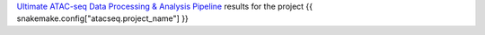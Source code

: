 `Ultimate ATAC-seq Data Processing & Analysis Pipeline <https://github.com/sreichl/atacseq_pipeline/>`_ results for the project {{ snakemake.config["atacseq.project_name"] }}


